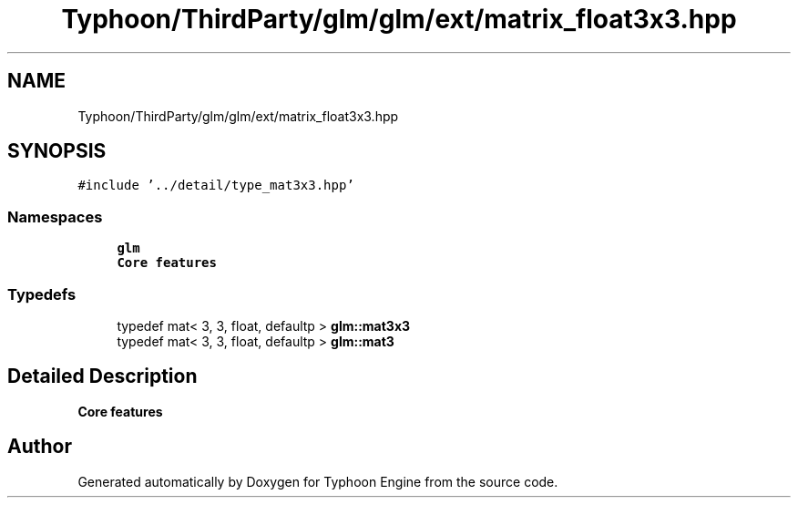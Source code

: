 .TH "Typhoon/ThirdParty/glm/glm/ext/matrix_float3x3.hpp" 3 "Sat Jul 20 2019" "Version 0.1" "Typhoon Engine" \" -*- nroff -*-
.ad l
.nh
.SH NAME
Typhoon/ThirdParty/glm/glm/ext/matrix_float3x3.hpp
.SH SYNOPSIS
.br
.PP
\fC#include '\&.\&./detail/type_mat3x3\&.hpp'\fP
.br

.SS "Namespaces"

.in +1c
.ti -1c
.RI " \fBglm\fP"
.br
.RI "\fBCore features\fP "
.in -1c
.SS "Typedefs"

.in +1c
.ti -1c
.RI "typedef mat< 3, 3, float, defaultp > \fBglm::mat3x3\fP"
.br
.ti -1c
.RI "typedef mat< 3, 3, float, defaultp > \fBglm::mat3\fP"
.br
.in -1c
.SH "Detailed Description"
.PP 
\fBCore features\fP 
.SH "Author"
.PP 
Generated automatically by Doxygen for Typhoon Engine from the source code\&.
